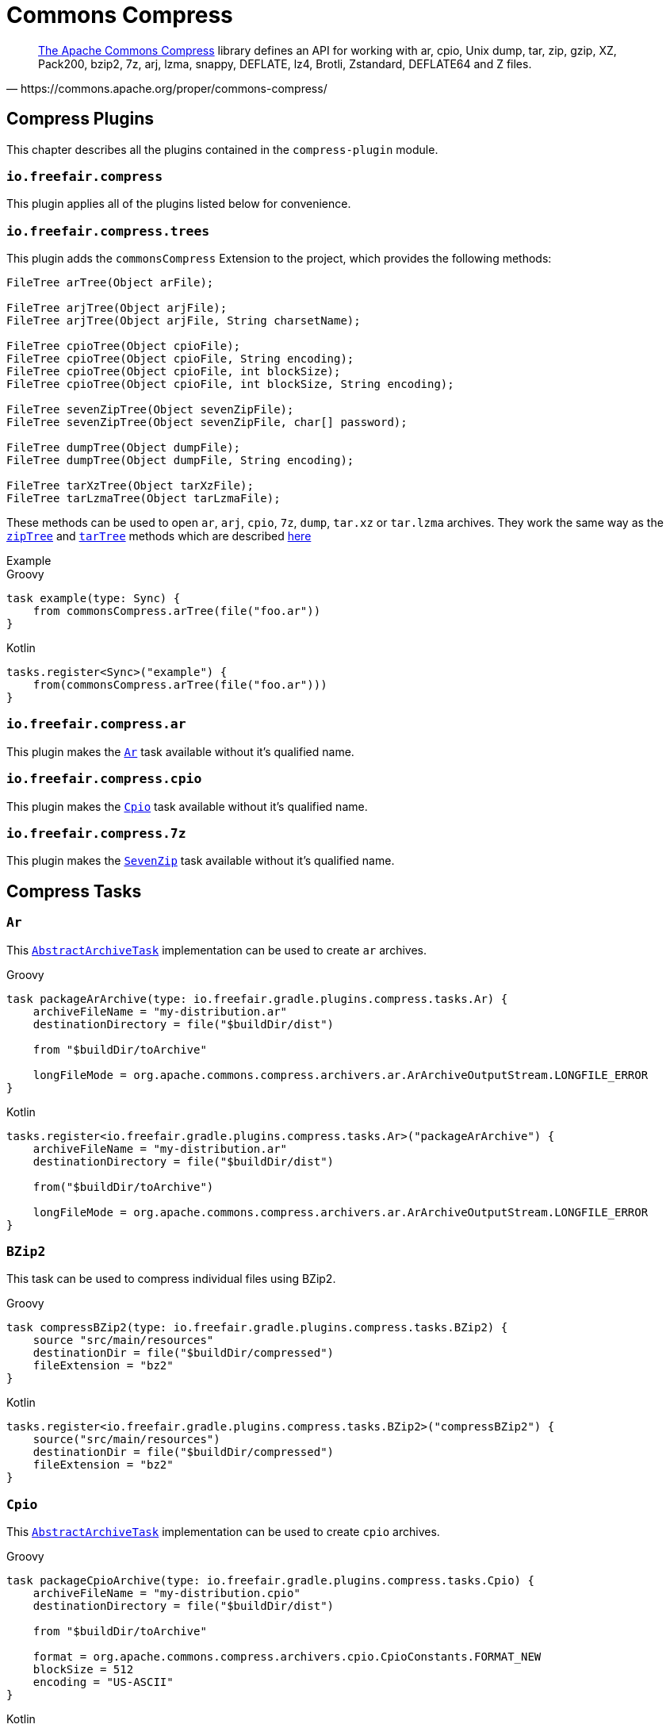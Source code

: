= Commons Compress

[quote, https://commons.apache.org/proper/commons-compress/]
https://commons.apache.org/proper/commons-compress/[The Apache Commons Compress] library defines an API for working with ar, cpio, Unix dump, tar, zip, gzip, XZ, Pack200, bzip2, 7z, arj, lzma, snappy, DEFLATE, lz4, Brotli, Zstandard, DEFLATE64 and Z files.

== Compress Plugins

This chapter describes all the plugins contained in the `compress-plugin` module.

=== `io.freefair.compress`
This plugin applies all of the plugins listed below for convenience.

=== `io.freefair.compress.trees`

This plugin adds the `commonsCompress` Extension to the project, which provides the  following methods:

[source, java]
----
FileTree arTree(Object arFile);

FileTree arjTree(Object arjFile);
FileTree arjTree(Object arjFile, String charsetName);

FileTree cpioTree(Object cpioFile);
FileTree cpioTree(Object cpioFile, String encoding);
FileTree cpioTree(Object cpioFile, int blockSize);
FileTree cpioTree(Object cpioFile, int blockSize, String encoding);

FileTree sevenZipTree(Object sevenZipFile);
FileTree sevenZipTree(Object sevenZipFile, char[] password);

FileTree dumpTree(Object dumpFile);
FileTree dumpTree(Object dumpFile, String encoding);

FileTree tarXzTree(Object tarXzFile);
FileTree tarLzmaTree(Object tarLzmaFile);
----

These methods can be used to open `ar`, `arj`, `cpio`, `7z`, `dump`, `tar.xz` or `tar.lzma` archives.
They work the same way as the
https://docs.gradle.org/current/dsl/org.gradle.api.Project.html#org.gradle.api.Project:zipTree(java.lang.Object)[`zipTree`]
and
https://docs.gradle.org/current/dsl/org.gradle.api.Project.html#org.gradle.api.Project:tarTree(java.lang.Object)[`tarTree`]
methods which are described https://docs.gradle.org/current/userguide/working_with_files.html#sec:unpacking_archives_example[here]

.Example
--
[source, groovy, role="primary"]
.Groovy
----
task example(type: Sync) {
    from commonsCompress.arTree(file("foo.ar"))
}
----
[source, kotlin, role="secondary"]
.Kotlin
----
tasks.register<Sync>("example") {
    from(commonsCompress.arTree(file("foo.ar")))
}
----
--

=== `io.freefair.compress.ar`

This plugin makes the <<Ar>> task available without it's qualified name.

=== `io.freefair.compress.cpio`

This plugin makes the <<Cpio>> task available without it's qualified name.

=== `io.freefair.compress.7z`

This plugin makes the <<SevenZip>> task available without it's qualified name.

== Compress Tasks

[#Ar]
=== `Ar`

This
https://docs.gradle.org/current/dsl/org.gradle.api.tasks.bundling.AbstractArchiveTask.html[`AbstractArchiveTask`]
implementation can be used to create `ar` archives.

--
[source, groovy, role="primary"]
.Groovy
----
task packageArArchive(type: io.freefair.gradle.plugins.compress.tasks.Ar) {
    archiveFileName = "my-distribution.ar"
    destinationDirectory = file("$buildDir/dist")

    from "$buildDir/toArchive"

    longFileMode = org.apache.commons.compress.archivers.ar.ArArchiveOutputStream.LONGFILE_ERROR
}
----
[source, kotlin, role="secondary"]
.Kotlin
----
tasks.register<io.freefair.gradle.plugins.compress.tasks.Ar>("packageArArchive") {
    archiveFileName = "my-distribution.ar"
    destinationDirectory = file("$buildDir/dist")

    from("$buildDir/toArchive")

    longFileMode = org.apache.commons.compress.archivers.ar.ArArchiveOutputStream.LONGFILE_ERROR
}
----
--

[#BZip2]
=== `BZip2`

This task can be used to compress individual files using BZip2.

--
[source, groovy, role="primary"]
.Groovy
----
task compressBZip2(type: io.freefair.gradle.plugins.compress.tasks.BZip2) {
    source "src/main/resources"
    destinationDir = file("$buildDir/compressed")
    fileExtension = "bz2"
}
----
[source, kotlin, role="secondary"]
.Kotlin
----
tasks.register<io.freefair.gradle.plugins.compress.tasks.BZip2>("compressBZip2") {
    source("src/main/resources")
    destinationDir = file("$buildDir/compressed")
    fileExtension = "bz2"
}
----
--


[#Cpio]
=== `Cpio`

This
https://docs.gradle.org/current/dsl/org.gradle.api.tasks.bundling.AbstractArchiveTask.html[`AbstractArchiveTask`]
implementation can be used to create `cpio` archives.

--
[source, groovy, role="primary"]
.Groovy
----
task packageCpioArchive(type: io.freefair.gradle.plugins.compress.tasks.Cpio) {
    archiveFileName = "my-distribution.cpio"
    destinationDirectory = file("$buildDir/dist")

    from "$buildDir/toArchive"

    format = org.apache.commons.compress.archivers.cpio.CpioConstants.FORMAT_NEW
    blockSize = 512
    encoding = "US-ASCII"
}
----

[source, kotlin, role="secondary"]
.Kotlin
----
tasks.register<io.freefair.gradle.plugins.compress.tasks.Cpio>("packageCpioArchive") {
    archiveFileName = "my-distribution.cpio"
    destinationDirectory = file("$buildDir/dist")

    from("$buildDir/toArchive")

    format = org.apache.commons.compress.archivers.cpio.CpioConstants.FORMAT_NEW
    blockSize = 512
    encoding = "US-ASCII"
}
----
--

[#Deflate]
=== `Deflate`

This task can be used to compress individual files using the zlib deflate algorithm.

--
[source, groovy, role="primary"]
.Groovy
----
task compressDeflate(type: io.freefair.gradle.plugins.compress.tasks.Deflate) {
    source "src/main/resources"
    destinationDir = file("$buildDir/compressed")
    fileExtension = "deflate"

    compressionLevel = 9
    withZlibHeader = false
}
----
[source, kotlin, role="secondary"]
.Kotlin
----
tasks.register<io.freefair.gradle.plugins.compress.tasks.Deflate>("compressDeflate") {
    source("src/main/resources")
    destinationDir = file("$buildDir/compressed")
    fileExtension = "deflate"

    compressionLevel = 9
    withZlibHeader = false
}
----
--

[#GZip]
=== `GZip`

This task can be used to compress individual files using BZip2.

--
[source, groovy, role="primary"]
.Groovy
----
task compressGZip(type: io.freefair.gradle.plugins.compress.tasks.GZip) {
    source "src/main/resources"
    destinationDir = file("$buildDir/compressed")
    fileExtension = "gz"

    compressionLevel = 9
    comment = ""
    addFilename = false
}
----
[source, kotlin, role="secondary"]
.Kotlin
----
tasks.register<io.freefair.gradle.plugins.compress.tasks.GZip>("compressGZip") {
    source("src/main/resources")
    destinationDir = file("$buildDir/compressed")
    fileExtension = "gz"

    compressionLevel = 9
    comment = ""
    addFilename = false
}
----
--

[#LZMA]
=== `LZMA`

This task can be used to compress individual files using LZMA.

--
[source, groovy, role="primary"]
.Groovy
----
task compressLZMA(type: io.freefair.gradle.plugins.compress.tasks.LZMA) {
    source "src/main/resources"
    destinationDir = file("$buildDir/compressed")
    fileExtension = "lzma"
}
----
[source, kotlin, role="secondary"]
.Kotlin
----
tasks.register<io.freefair.gradle.plugins.compress.tasks.LZMA>("compressLZMA") {
    source("src/main/resources")
    destinationDir = file("$buildDir/compressed")
    fileExtension = "lzma"
}
----
--

[#SevenZip]
=== `SevenZip`

This
https://docs.gradle.org/current/dsl/org.gradle.api.tasks.bundling.AbstractArchiveTask.html[`AbstractArchiveTask`]
implementation can be used to create `7z` archives.

--
[source, groovy, role="primary"]
.Groovy
----
task packageSevenZipArchive(type: io.freefair.gradle.plugins.compress.tasks.SevenZip) {
    archiveFileName = "my-distribution.7z"
    destinationDirectory = file("$buildDir/dist")

    from "$buildDir/toArchive"

    contentCompression = org.apache.commons.compress.archivers.sevenz.SevenZMethod.LZMA2
}
----
[source, kotlin, role="secondary"]
.Kotlin
----
tasks.register<io.freefair.gradle.plugins.compress.tasks.SevenZip>("packageSevenZipArchive") {
    archiveFileName = "my-distribution.7z"
    destinationDirectory = file("$buildDir/dist")

    from("$buildDir/toArchive")

    contentCompression = org.apache.commons.compress.archivers.sevenz.SevenZMethod.LZMA2
}
----
--
